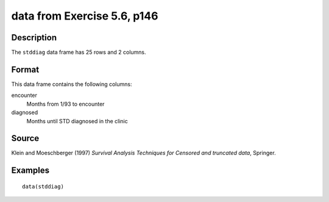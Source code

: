 +--------------------------------------+--------------------------------------+
| stddiag                              |
| R Documentation                      |
+--------------------------------------+--------------------------------------+

data from Exercise 5.6, p146
----------------------------

Description
~~~~~~~~~~~

The ``stddiag`` data frame has 25 rows and 2 columns.

Format
~~~~~~

This data frame contains the following columns:

encounter
    Months from 1/93 to encounter

diagnosed
    Months until STD diagnosed in the clinic

Source
~~~~~~

Klein and Moeschberger (1997) *Survival Analysis Techniques for Censored
and truncated data*, Springer.

Examples
~~~~~~~~

::

    data(stddiag)

